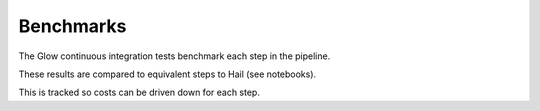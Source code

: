 Benchmarks
==========

The Glow continuous integration tests benchmark each step in the pipeline.

These results are compared to equivalent steps to Hail (see notebooks).

This is tracked so costs can be driven down for each step.

.. notebook:: .. tertiary/8_pipeline_runs_comparison.html
  :title: Glow vs Hail comparison

.. notebook:: .. tertiary/9_compare_hail_to_glow.html
  :title: Correlation of Glow and Hail regression P values


